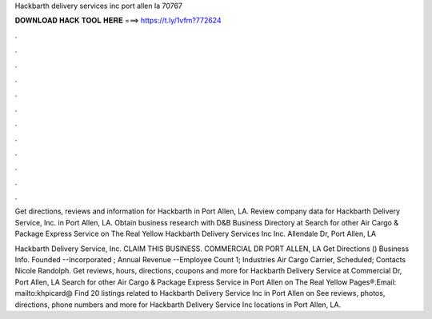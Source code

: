 Hackbarth delivery services inc port allen la 70767



𝐃𝐎𝐖𝐍𝐋𝐎𝐀𝐃 𝐇𝐀𝐂𝐊 𝐓𝐎𝐎𝐋 𝐇𝐄𝐑𝐄 ===> https://t.ly/1vfm?772624



.



.



.



.



.



.



.



.



.



.



.



.

Get directions, reviews and information for Hackbarth in Port Allen, LA. Review company data for Hackbarth Delivery Service, Inc. in Port Allen, LA. Obtain business research with D&B Business Directory at  Search for other Air Cargo & Package Express Service on The Real Yellow Hackbarth Delivery Services Inc Inc. Allendale Dr, Port Allen, LA 

Hackbarth Delivery Service, Inc. CLAIM THIS BUSINESS. COMMERCIAL DR PORT ALLEN, LA Get Directions ()  Business Info. Founded --Incorporated ; Annual Revenue --Employee Count 1; Industries Air Cargo Carrier, Scheduled; Contacts Nicole Randolph. Get reviews, hours, directions, coupons and more for Hackbarth Delivery Service at Commercial Dr, Port Allen, LA Search for other Air Cargo & Package Express Service in Port Allen on The Real Yellow Pages®.Email: mailto:khpicard@ Find 20 listings related to Hackbarth Delivery Service Inc in Port Allen on  See reviews, photos, directions, phone numbers and more for Hackbarth Delivery Service Inc locations in Port Allen, LA.
